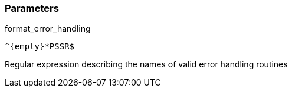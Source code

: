 === Parameters

.format_error_handling
****

----
^{empty}*PSSR$
----

Regular expression describing the names of valid error handling routines
****
